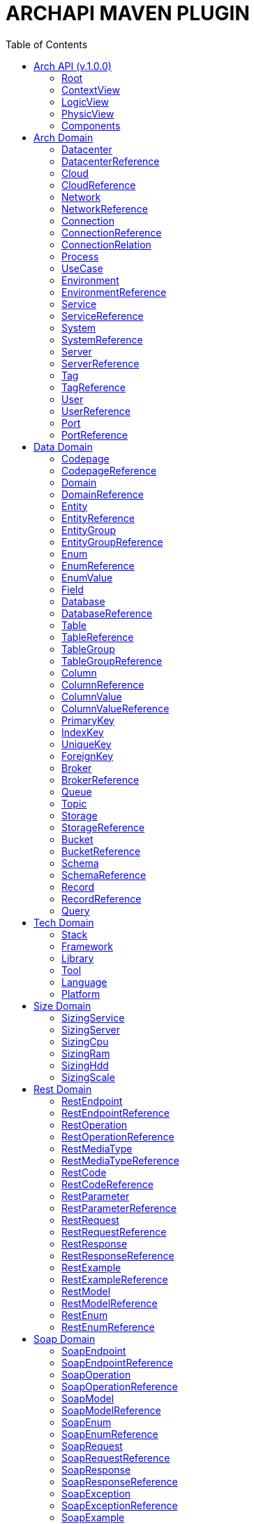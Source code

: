 = ARCHAPI MAVEN PLUGIN
:toc:

== Arch API (v.1.0.0)

=== Root [[Root]]

[cols="0,20,80"]
|===

^|*№*
|*Name*
|*Type*

^|01.
|archapi
|string

^|02.
|components
|Components

^|03.
|contextView
|ContextView

^|04.
|logicView
|LogicView

^|05.
|physicView
|PhysicView

|===

=== ContextView [[ContextView]]

[cols="0,20,80"]
|===

^|*№*
|*Name*
|*Type*

^|01.
|environment
|EnvironmentReference

|===

=== LogicView [[LogicView]]

[cols="0,20,80"]
|===

^|*№*
|*Name*
|*Type*

^|01.
|environment
|EnvironmentReference

|===

=== PhysicView [[PhysicView]]

[cols="0,20,80"]
|===

^|*№*
|*Name*
|*Type*

^|01.
|environment
|EnvironmentReference

|===

=== Components [[Components]]

[cols="0,20,80"]
|===

^|*№*
|*Name*
|*Type*

^|01.
|schemas
|Map<String,Schema>

^|02.
|connections
|Map<String,Connection>

|===

== Arch Domain

=== Datacenter [[Datacenter]]

[cols="0,20,80"]
|===

^|*№*
|*Name*
|*Type*

^|01.
|id
|string

^|02.
|name
|string

^|03.
|description
|string

^|04.
|networks
|<<NetworkReference>>[]

^|05.
|environments
|<<EnvironmentReference>>[]

|===

=== DatacenterReference [[DataCenterReference]]

[cols="0,20,80"]
|===

^|*№*
|*Name*
|*Type*

^|01.
|$ref
|string

|===

=== Cloud [[Cloud]]

[cols="0,20,80"]
|===

^|*№*
|*Name*
|*Type*

^|01.
|id
|string

^|02.
|name
|string

^|03.
|description
|string

|===

=== CloudReference [[CloudReference]]

[cols="0,20,80"]
|===

^|*№*
|*Name*
|*Type*

^|01.
|$ref
|string

|===

=== Network [[Network]]

[cols="0,20,80"]
|===

^|*№*
|*Name*
|*Type*

^|01.
|id
|string

^|02.
|name
|string

^|03.
|description
|string

^|04.
|address
|string

^|05.
|mask
|string

|===

=== NetworkReference [[NetworkReference]]

[cols="0,20,80"]
|===

^|*№*
|*Name*
|*Type*

^|01.
|$ref
|string

|===

=== Connection [[Connection]]

[cols="0,20,80"]
|===

^|*№*
|*Name*
|*Type*

^|01.
|id
|string

^|02.
|name
|string

^|03.
|description
|string

^|04.
|networks
|<<NetworkReference>>[]

^|05.
|source
|<<ConnectionRelation>>

^|06.
|target
|<<ConnectionRelation>>

|===

=== ConnectionReference [[ConnectionReference]]

[cols="0,20,80"]
|===

^|*№*
|*Name*
|*Type*

^|01.
|$ref
|string

|===

=== ConnectionRelation [[ConnectionRelation]]

[cols="0,20,80"]
|===

^|*№*
|*Name*
|*Type*

^|01.
|service
|<<ServiceReference>>

^|02.
|server
|<<ServiceReference>>

^|03.
|system
|<<SystemReference>>

^|04.
|database
|<<DatabaseReference>>

^|05.
|storage
|<<StorageReference>>

^|06.
|user
|<<UserReference>>

^|07.
|environment
|<<EnvironmentReference>>

^|08.
|bucket
|

^|09.
|topic
|

^|10.
|queue
|

^|11.
|broker
|

^|12.
|port
|<<PortReference>>

|===

=== Process [[Process]]

[cols="0,20,80"]
|===

^|*№*
|*Name*
|*Type*

^|01.
|id
|string

^|02.
|name
|string

^|03.
|description
|string

|===

=== UseCase [[UseCase]]

[cols="0,20,80"]
|===

^|*№*
|*Name*
|*Type*

^|01.
|id
|string

^|02.
|name
|string

^|03.
|description
|string

|===

=== Environment

[cols="0,20,80"]
|===

^|*№*
|*Name*
|*Type*

^|01.
|id
|string

^|02.
|name
|string

^|03.
|description
|string

^|04.
|type
|string

^|05.
|networks
|<<NetworkReference>>[]

^|06.
|datacenters
|<<DatacenterReference>>[]

|===

=== EnvironmentReference [[EnvironmentReference]]

[cols="0,20,80"]
|===

^|*№*
|*Name*
|*Type*

^|01.
|$ref
|string

|===

=== Service [[Service]]

[cols="0,20,80"]
|===

^|*№*
|*Name*
|*Type*

^|01.
|id
|string

^|02.
|name
|string

^|03.
|description
|string

^|04.
|sizings
|<<SizingService>>[]

^|05.
|type
|string

|===

=== ServiceReference [[ServiceReference]]

[cols="0,20,80"]
|===

^|*№*
|*Name*
|*Type*

^|01.
|$ref
|string

|===

=== System [[System]]

[cols="0,20,80"]
|===

^|*№*
|*Name*
|*Type*

^|01.
|id
|string

^|02.
|name
|string

^|03.
|description
|string

^|04.
|type
|string

|===

=== SystemReference [[SystemReference]]

[cols="0,20,80"]
|===

^|*№*
|*Name*
|*Type*

^|01.
|$ref
|string

|===

=== Server [[Server]]

[cols="0,20,80"]
|===

^|*№*
|*Name*
|*Type*

^|01.
|id
|string

^|02.
|name
|string

^|03.
|description
|string

^|04.
|sizings
|<<SizingServer>>[]

^|05.
|type
|string

^|06.
|xtype
|enum[BM, VM]

|===

=== ServerReference [[ServerReference]]

[cols="0,20,80"]
|===

^|*№*
|*Name*
|*Type*

^|01.
|$ref
|string

|===

=== Tag

[cols="0,20,80"]
|===

^|*№*
|*Name*
|*Type*

^|01.
|id
|string

^|02.
|name
|string

^|03.
|description
|string

|===

=== TagReference [[TagReference]]

[cols="0,20,80"]
|===

^|*№*
|*Name*
|*Type*

^|01.
|$ref
|string

|===

=== User

[cols="0,20,80"]
|===

^|*№*
|*Name*
|*Type*

^|01.
|id
|string

^|02.
|name
|string

^|03.
|description
|string

|===

=== UserReference [[UserReference]]

[cols="0,20,80"]
|===

^|*№*
|*Name*
|*Type*

^|01.
|$ref
|string

|===

=== Port [[Port]]


[cols="0,20,80"]
|===

^|*№*
|*Name*
|*Type*

^|01.
|id
|string

^|02.
|name
|string

^|03.
|description
|string

^|04.
|type
|string

^|05.
|port
|number

|===

=== PortReference [[PortReference]]

[cols="0,20,80"]
|===

^|*№*
|*Name*
|*Type*

^|01.
|$ref
|string

|===

== Data Domain

=== Codepage [[Codepage]]

[cols="0,20,80"]
|===

^|*№*
|*Name*
|*Type*

^|01.
|id
|string

^|02.
|name
|string

^|03.
|description
|string

|===

=== CodepageReference [[CodepageReference]]

[cols="0,20,80"]
|===

^|*№*
|*Name*
|*Type*

^|01.
|$ref
|string

|===

=== Domain [[Domain]]

[cols="0,20,80"]
|===

^|*№*
|*Name*
|*Type*

^|01.
|id
|string

^|02.
|name
|string

^|03.
|description
|string

^|04.
|entities
|<<Entity>>[]

|===

=== DomainReference [[DomainReference]]

[cols="0,20,80"]
|===

^|*№*
|*Name*
|*Type*

^|01.
|$ref
|string

|===

=== Entity [[Entity]]

[cols="0,20,80"]
|===

^|*№*
|*Name*
|*Type*

^|01.
|id
|string

^|02.
|name
|string

^|03.
|description
|string

^|04.
|domain
|<<DomainReference>>

^|05.
|groups
|<<EntityGroupReference>>[]

|===

=== EntityReference [[EntityReference]]

[cols="0,20,80"]
|===

^|*№*
|*Name*
|*Type*

^|01.
|$ref
|string

|===

=== EntityGroup

[cols="0,20,80"]
|===

^|*№*
|*Name*
|*Type*

^|01.
|id
|string

^|02.
|name
|string

^|03.
|description
|string

^|04.
|entities
|<<EntityReference>>[]

|===

=== EntityGroupReference [[EntityGroupReference]]

[cols="0,20,80"]
|===

^|*№*
|*Name*
|*Type*

^|01.
|$ref
|string

|===

=== Enum [[Enum]]

[cols="0,20,80"]
|===

^|*№*
|*Name*
|*Type*

^|01.
|id
|string

^|02.
|name
|string

^|03.
|description
|string

^|04.
|domain
|<<DomainReference>>

^|05.
|database
|<<DatabaseReference>>

^|06.
|values
|<<EnumValue>>[]

|===

=== EnumReference [[EnumReference]]

[cols="0,20,80"]
|===

^|*№*
|*Name*
|*Type*

^|01.
|$ref
|string

|===

=== EnumValue [[EnumValue]]

[cols="0,20,80"]
|===

^|*№*
|*Name*
|*Type*

^|01.
|id
|string

^|02.
|name
|string

^|03.
|description
|string

^|04.
|enum
|<<EnumReference>>

|===

=== Field

[cols="0,20,80"]
|===

^|*№*
|*Name*
|*Type*

^|01.
|id
|string

^|02.
|name
|string

^|03.
|description
|string

^|04.
|entity
|<<EntityReference>>

|===

=== Database

[cols="0,20,80"]
|===

^|*№*
|*Name*
|*Type*

^|01.
|id
|string

^|02.
|name
|string

^|03.
|description
|string

^|04.
|tables
|<<Table>>[]

^|05.
|service
|<<ServiceReference>>

^|06.
|system
|<<SystemReference>>

^|07.
|server
|<<ServiceReference>>

^|08.
|codepage
|<<CodepageReference>>

|===

=== DatabaseReference [[DatabaseReference]]

[cols="0,20,80"]
|===

^|*№*
|*Name*
|*Type*

^|01.
|$ref
|string

|===

=== Table [[Table]]

[cols="0,20,80"]
|===

^|*№*
|*Name*
|*Type*

^|01.
|id
|string

^|02.
|name
|string

^|03.
|description
|string

^|04.
|columns
|<<Column>>[]

^|05.
|database
|<<DatabaseReference>>

^|06.
|codepage
|<<CodepageReference>>

^|07.
|groups
|<<TableGroupReference>>[]

^|08.
|records
|<<RecordReference>>[]

|===

=== TableReference [[TableReference]]

[cols="0,20,80"]
|===

^|*№*
|*Name*
|*Type*

^|01.
|$ref
|string

|===

=== TableGroup [[TableGroup]]

[cols="0,20,80"]
|===

^|*№*
|*Name*
|*Type*

^|01.
|id
|string

^|02.
|name
|string

^|03.
|description
|string

^|04.
|tables
|<<TableReference>>[]

|===

=== TableGroupReference [[TableGroupReference]]

[cols="0,20,80"]
|===

^|*№*
|*Name*
|*Type*

^|01.
|$ref
|string

|===

=== Column [[Column]]

[cols="0,20,80"]
|===

^|*№*
|*Name*
|*Type*

^|01.
|id
|string

^|02.
|name
|string

^|03.
|description
|string

^|04.
|table
|<<TableReference>>

^|05.
|type
|string

^|06.
|scheme
|<<SchemaReference>>

^|07.
|codepage
|<<CodepageReference>>

|===

=== ColumnReference [[ColumnReference]]

[cols="0,20,80"]
|===

^|*№*
|*Name*
|*Type*

^|01.
|$ref
|string

|===

=== ColumnValue [[ColumnValue]]

[cols="0,20,80"]
|===

^|*№*
|*Name*
|*Type*

^|01.
|id
|string

^|02.
|name
|string

^|03.
|description
|string

^|04.
|column
|<<ColumnReference>>

^|05.
|value
|object

|===

=== ColumnValueReference [[ColumnValueReference]]

[cols="0,20,80"]
|===

^|*№*
|*Name*
|*Type*

^|01.
|$ref
|string

|===

=== PrimaryKey [[PrimaryKey]]

[cols="0,20,80"]
|===

^|*№*
|*Name*
|*Type*

^|01.
|id
|string

^|02.
|name
|string

^|03.
|description
|string

^|04.
|columns
|<<ColumnReference>>[]

^|05.
|table
|<<TableReference>>

|===

=== IndexKey [[IndexKey]]

[cols="0,20,80"]
|===

^|*№*
|*Name*
|*Type*

^|01.
|id
|string

^|02.
|name
|string

^|03.
|description
|string

^|04.
|columns
|<<ColumnReference>>[]

^|05.
|table
|<<TableReference>>

|===

=== UniqueKey [[UniqueKey]]

[cols="0,20,80"]
|===

^|*№*
|*Name*
|*Type*

^|01.
|id
|string

^|02.
|name
|string

^|03.
|description
|string

^|04.
|columns
|<<ColumnReference>>[]

^|05.
|table
|<<TableReference>>

|===

=== ForeignKey [[ForeignKey]]

[cols="0,20,80"]
|===

^|*№*
|*Name*
|*Type*

^|01.
|id
|string

^|02.
|name
|string

^|03.
|description
|string

^|04.
|columns
|<<ColumnReference>>[]

^|05.
|table
|<<TableReference>>

^|06.
|reference
|<<TableReference>>

|===

=== Broker [[Broker]]

[cols="0,20,80"]
|===

^|*№*
|*Name*
|*Type*

^|01.
|id
|string

^|02.
|name
|string

^|03.
|description
|string

|===

=== BrokerReference [[BrokerReference]]

[cols="0,20,80"]
|===

^|*№*
|*Name*
|*Type*

^|01.
|$ref
|string

|===

=== Queue [[Queue]]

[cols="0,20,80"]
|===

^|*№*
|*Name*
|*Type*

^|01.
|id
|string

^|02.
|name
|string

^|03.
|description
|string

^|04.
|broker
|<<BrokerReference>>

|===

=== Topic [[Topic]]

[cols="0,20,80"]
|===

^|*№*
|*Name*
|*Type*

^|01.
|id
|string

^|02.
|name
|string

^|03.
|description
|string

^|04.
|broker
|<<BrokerReference>>

|===

=== Storage [[Storage]]

[cols="0,20,80"]
|===

^|*№*
|*Name*
|*Type*

^|01.
|id
|string

^|02.
|name
|string

^|03.
|description
|string

|===

=== StorageReference [[StorageReference]]

[cols="0,20,80"]
|===

^|*№*
|*Name*
|*Type*

^|01.
|$ref
|string

|===

=== Bucket [[Bucket]]

[cols="0,20,80"]
|===

^|*№*
|*Name*
|*Type*

^|01.
|id
|string

^|02.
|name
|string

^|03.
|description
|string

|===

=== BucketReference [[BucketReference]]

[cols="0,20,80"]
|===

^|*№*
|*Name*
|*Type*

^|01.
|$ref
|string

|===


=== Schema [[Schema]]

[cols="0,20,80"]
|===

^|*№*
|*Name*
|*Type*

^|01.
|id
|string

^|02.
|name
|string

^|03.
|description
|string

^|04.
|codepage
|<<CodepageReference>>

^|05.
|schema
|object

|===

=== SchemaReference [[SchemaReference]]

[cols="0,20,80"]
|===

^|*№*
|*Name*
|*Type*

^|01.
|$ref
|string

|===

=== Record

[cols="0,20,80"]
|===

^|*№*
|*Name*
|*Type*

^|01.
|id
|string

^|02.
|name
|string

^|03.
|description
|string

^|04.
|table
|<<TableReference>>

^|05.
|values
|<<ColumnValue>>[]

|===

=== RecordReference

[cols="0,20,80"]
|===

^|*№*
|*Name*
|*Type*

|01.
|$ref
|string

|===

=== Query [[Query]]

[cols="0,20,80"]
|===

^|*№*
|*Name*
|*Type*

^|01.
|id
|string

^|02.
|name
|string

^|03.
|description
|string

^|04.
|query
|string

^|05.
|table
|<<TableReference>>

^|06.
|parameters
|<<ColumnValue>>[]

|===


== Tech Domain

=== Stack [[Stack]]

[cols="0,20,80"]
|===

^|*№*
|*Name*
|*Type*

^|01.
|id
|string

^|02.
|name
|string

^|03.
|description
|string

^|04.
|version
|string

^|05.
|frameworks
|<<Framework>>[]

^|06.
|libraries
|<<Library>>[]

^|07.
|tools
|<<Tool>>[]

^|08.
|languages
|<<Language>>[]

^|09.
|platforms
|<<Platform>>[]

|===

=== Framework [[Framework]]

[cols="0,20,80"]
|===

^|*№*
|*Name*
|*Type*

^|01.
|id
|string

^|02.
|name
|string

^|03.
|description
|string

^|04.
|version
|string

|===

=== Library [[Library]]

[cols="0,20,80"]
|===

^|*№*
|*Name*
|*Type*

^|01.
|id
|string

^|02.
|name
|string

^|03.
|description
|string

^|04.
|version
|string

|===

=== Tool [[Tool]]

[cols="0,20,80"]
|===

^|*№*
|*Name*
|*Type*

^|01.
|id
|string

^|02.
|name
|string

^|03.
|description
|string

^|04.
|version
|string

|===

=== Language [[Language]]

[cols="0,20,80"]
|===

^|*№*
|*Name*
|*Type*

^|01.
|id
|string

^|02.
|name
|string

^|03.
|description
|string

^|04.
|version
|string

|===

=== Platform [[Platform]]

[cols="0,20,80"]
|===

^|*№*
|*Name*
|*Type*

^|01.
|id
|string

^|02.
|name
|string

^|03.
|description
|string

^|04.
|version
|string

|===

== Size Domain

=== SizingService [[SizingService]]

[cols="0,20,80"]
|===

^|*№*
|*Name*
|*Type*

^|01.
|id
|string

^|02.
|service
|<<ServiceReference>>

^|03.
|cpu
|<<SizingCpu>>

^|04.
|ram
|<<SizingRam>>

^|05.
|hdd
|<<SizingHdd>>

^|06.
|scale
|<<SizingScale>>

|===

=== SizingServer [[SizingServer]]

[cols="0,20,80"]
|===

^|*№*
|*Name*
|*Type*

^|01.
|id
|string

^|02.
|server
|<<ServerReference>>

^|03.
|cpu
|<<SizingCpu>>

^|04.
|ram
|<<SizingRam>>

^|05.
|hdd
|<<SizingHdd>>

^|06.
|scale
|<<SizingScale>>

|===

=== SizingCpu [[SizingCpu]]

[cols="0,20,80"]
|===

^|*№*
|*Name*
|*Type*

^|01.
|value
|number

|===

=== SizingRam [[SizingRam]]

[cols="0,20,80"]
|===

^|*№*
|*Name*
|*Type*

^|01.
|value
|number

|===

=== SizingHdd [[SizingHdd]]

[cols="0,20,80"]
|===

^|*№*
|*Name*
|*Type*

^|01.
|value
|number

|===

=== SizingScale [[SizingScale]]

[cols="0,20,80"]
|===

^|*№*
|*Name*
|*Type*

^|01.
|value
|number

|===

== Rest Domain

=== RestEndpoint

[cols="0,20,80"]
|===

^|*№*
|*Name*
|*Type*

^|01.
|id
|string

^|02.
|name
|string

^|03.
|description
|string

^|04.
|path
|string

^|05.
|operations
|

^|06.
|types
|

^|07.
|codes
|

|===

=== RestEndpointReference

=== RestOperation

[cols="0,20,80"]
|===

^|*№*
|*Name*
|*Type*

^|01.
|id
|string

^|02.
|name
|string

^|03.
|description
|string

^|04.
|path
|string

^|05.
|method
|string

^|06
|parameters
|

^|07.
|requests
|

^|08.
|responses
|

^|09.
|codes
|

|===

=== RestOperationReference

=== RestMediaType

=== RestMediaTypeReference

=== RestCode

[cols="0,20,80"]
|===

^|*№*
|*Name*
|*Type*

^|01.
|id
|string

^|02.
|name
|string

^|03.
|description
|string

^^|04.
|code
|number

|===

=== RestCodeReference

=== RestParameter

[cols="0,20,80"]
|===

^|*№*
|*Name*
|*Type*

^|01.
|id
|string

^|02.
|name
|string

^|03.
|description
|string

^|04.
|type
|string

|===

=== RestParameterReference

=== RestRequest

=== RestRequestReference

=== RestResponse

=== RestResponseReference

=== RestExample

=== RestExampleReference

=== RestModel

=== RestModelReference

=== RestEnum

=== RestEnumReference

== Soap Domain

=== SoapEndpoint

[cols="0,20,80"]
|===

^|*№*
|*Name*
|*Type*

^|01.
|id
|string

^|02.
|name
|string

^|03.
|description
|string

|===

=== SoapEndpointReference

=== SoapOperation

[cols="0,20,80"]
|===

^|*№*
|*Name*
|*Type*

^|01.
|id
|string

^|02.
|name
|string

^|03.
|description
|string

|===

=== SoapOperationReference

[cols="0,20,80"]
|===

^|*№*
|*Name*
|*Type*

^|01.
|$ref
|string

|===

=== SoapModel

[cols="0,20,80"]
|===

^|*№*
|*Name*
|*Type*

^|01.
|id
|string

^|02.
|name
|string

^|03.
|description
|string

|===

=== SoapModelReference

[cols="0,20,80"]
|===

^|*№*
|*Name*
|*Type*

^|01.
|$ref
|string

|===

=== SoapEnum


[cols="0,20,80"]
|===

^|*№*
|*Name*
|*Type*

^|01.
|id
|string

^|02.
|name
|string

^|03.
|description
|string

|===

=== SoapEnumReference

[cols="0,20,80"]
|===

^|*№*
|*Name*
|*Type*

^|01.
|$ref
|string

|===

=== SoapRequest

[cols="0,20,80"]
|===

^|*№*
|*Name*
|*Type*

^|01.
|id
|string

^|02.
|name
|string

^|03.
|description
|string

|===

=== SoapRequestReference

[cols="0,20,80"]
|===

^|*№*
|*Name*
|*Type*

^|01.
|$ref
|string

|===

=== SoapResponse

[cols="0,20,80"]
|===

^|*№*
|*Name*
|*Type*

^|01.
|id
|string

^|02.
|name
|string

^|03.
|description
|string

|===

=== SoapResponseReference

[cols="0,20,80"]
|===

^|*№*
|*Name*
|*Type*

^|01.
|$ref
|string

|===

=== SoapException

[cols="0,20,80"]
|===

^|*№*
|*Name*
|*Type*

^|01.
|id
|string

^|02.
|name
|string

^|03.
|description
|string

|===

=== SoapExceptionReference

[cols="0,20,80"]
|===

^|*№*
|*Name*
|*Type*

^|01.
|$ref
|string

|===

=== SoapExample

[cols="0,20,80"]
|===

^|*№*
|*Name*
|*Type*

^|01.
|id
|string

^|02.
|name
|string

^|03.
|description
|string

|===

=== SoapExampleReference

[cols="0,20,80"]
|===

^|*№*
|*Name*
|*Type*

^|01.
|$ref
|string

|===


